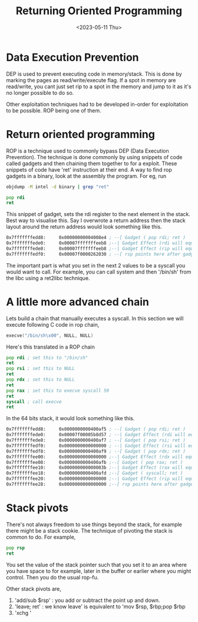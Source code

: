 #+title: Returning Oriented Programming
#+description: Some notes I wrote on ROP chains
#+type: post
#+date: <2023-05-11 Thu>

* Data Execution Prevention
DEP is used to prevent executing code in memory/stack. This is done by marking the pages as read/write/execute flag. If a spot in memory are read/write, you cant just set rip to a spot in the memory and jump to it as it's no longer possible to do so.

Other exploitation techniques had to be developed in-order for exploitation to be possible. ROP being one of them.

* Return oriented programming

ROP is a technique used to commonly bypass DEP (Data Execution Prevention). The technique is done commonly by using snippets of code called gadgets and then chaining them together to for a exploit. These snippets of code have 'ret' instruction at their end.
A way to find rop gadgets in a binary, look at the assembly the program. For eg, run

#+begin_src bash
objdump -M intel -d binary | grep "ret"
#+end_src

#+begin_src asm
pop rdi
ret
#+end_src
This snippet of gadget, sets the rdi register to the next element in the stack. Best way to visualise this. Say I overwrote a return address then the stack layout around the return address would look something like this.

#+begin_src asm
0x7fffffffedd8:     0x00000000004008e4 ; --[ Gadget ( pop rdi; ret )
0x7fffffffede0:     0x00007fffffffeeb8 ;--| Gadget Effect (rdi will equal this value)
0x7fffffffede8:     0x00007fffffffeeb8 ;--| Gadget Effect (rip will equal this value i.e. the ret instruction)
0x7fffffffedf0:     0x00007f0000262030 ; --[ rsp points here after gadget execution eg: exit
#+end_src

The important part is what you set in the next 2 values to be a syscall you would want to call. For example, you can call system and then '/bin/sh' from the libc using a ret2libc technique.

* A little more advanced chain

Lets build a chain that manually executes a syscall. In this section we will execute following C code in rop chain,
#+begin_src C
execve("/bin/sh\x00", NULL, NULL)
#+end_src

Here's this translated in a ROP chain

#+begin_src asm
    pop rdi ; set this to "/bin/sh"
    ret
    pop rsi ; set this to NULL
    ret
    pop rdx ; set this to NULL
    ret
    pop rax ; set this to execve syscall 59
    ret
    syscall ; call execve
    ret
#+end_src


In the 64 bits stack, it would look something like this.

#+begin_src asm
0x7fffffffedd8:     0x0000000000400af5 ; --[ Gadget ( pop rdi; ret )
0x7fffffffede0:     0x00007f00005b8d57 ; --| Gadget Effect (rdi will equal this value)
0x7fffffffede8:     0x0000000000400af7 ; --[ Gadget ( pop rsi; ret )
0x7fffffffedf0:     0x0000000000000000 ; --| Gadget Effect (rsi will equal this value)
0x7fffffffedf8:     0x0000000000400af9 ; --[ Gadget ( pop rdx; ret )
0x7fffffffee00:     0x0000000000000000 ;--| Gadget Effect (rdx will equal this value)
0x7fffffffee08:     0x0000000000400afb ;--[ Gadget ( pop rax; ret )
0x7fffffffee10:     0x000000000000003b ;--| Gadget Effect (rax will equal this value)
0x7fffffffee18:     0x0000000000400afd ;--[ Gadget ( syscall; ret )
0x7fffffffee20:     0x0000000000000000 ;--| Gadget Effect (rip will equal this value)
0x7fffffffee28:     0x0000000000000000 ;--[ rsp points here after gadget execution
#+end_src


* Stack pivots

There's not always freedom to use things beyond the stack, for example there might be a stack cookie. The technique of pivoting the stack is common to do. For example,

#+begin_src asm
pop rsp
ret
#+end_src

You set the value of the stack pointer such that you set it to an area where you have space to for example, later in the buffer or earlier where you might control. Then you do the usual rop-fu.


Other stack pivots are,

1) 'add/sub $rsp' : you add or subtract the point up and down.
2) 'leave; ret'  : we know leave' is equivalent to 'mov $rsp, $rbp;pop $rbp
3) 'xchg '
